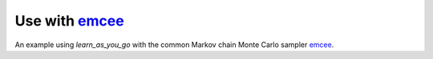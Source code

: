 Use with `emcee <https://github.com/dfm/emcee>`_
================================================

An example using `learn_as_you_go` with the common Markov chain Monte Carlo sampler `emcee <https://github.com/dfm/emcee>`_.

.. plot:: ../../examples/example_emcee.py
    :include-source:

